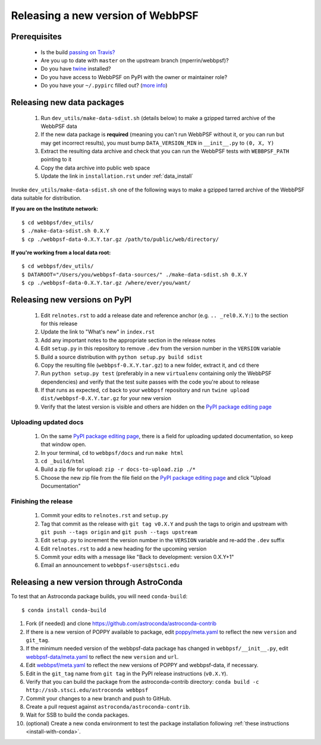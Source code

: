**********************************
Releasing a new version of WebbPSF
**********************************

Prerequisites
=============

 * Is the build `passing on Travis? <https://travis-ci.org/mperrin/webbpsf>`_
 * Are you up to date with ``master`` on the upstream branch (mperrin/webbpsf)?
 * Do you have `twine <https://pypi.python.org/pypi/twine>`_ installed?
 * Do you have access to WebbPSF on PyPI with the owner or maintainer role?
 * Do you have your ``~/.pypirc`` filled out? (`more info <https://python-packaging-user-guide.readthedocs.org/en/latest/distributing.html#register-your-project>`_)

Releasing new data packages
===========================

 #. Run ``dev_utils/make-data-sdist.sh`` (details below) to make a gzipped tarred archive of the WebbPSF data
 #. If the new data package is **required** (meaning you can't run WebbPSF without it, or you can run but may get incorrect results), you must bump ``DATA_VERSION_MIN`` in ``__init__.py`` to ``(0, X, Y)``
 #. Extract the resulting data archive and check that you can run the WebbPSF tests with ``WEBBPSF_PATH`` pointing to it
 #. Copy the data archive into public web space
 #. Update the link in ``installation.rst`` under :ref:`data_install`

Invoke ``dev_utils/make-data-sdist.sh`` one of the following ways to make a gzipped tarred archive of the WebbPSF data suitable for distribution.

**If you are on the Institute network:** ::

   $ cd webbpsf/dev_utils/
   $ ./make-data-sdist.sh 0.X.Y
   $ cp ./webbpsf-data-0.X.Y.tar.gz /path/to/public/web/directory/

**If you're working from a local data root:** ::

   $ cd webbpsf/dev_utils/
   $ DATAROOT="/Users/you/webbpsf-data-sources/" ./make-data-sdist.sh 0.X.Y
   $ cp ./webbpsf-data-0.X.Y.tar.gz /where/ever/you/want/

Releasing new versions on PyPI
==============================

 #. Edit ``relnotes.rst`` to add a release date and reference anchor (e.g. ``.. _rel0.X.Y:``) to the section for this release
 #. Update the link to "What's new" in ``index.rst``
 #. Add any important notes to the appropriate section in the release notes
 #. Edit ``setup.py`` in this repository to remove ``.dev`` from the version number in the ``VERSION`` variable
 #. Build a source distribution with ``python setup.py build sdist``
 #. Copy the resulting file (``webbpsf-0.X.Y.tar.gz``) to a new folder, extract it, and ``cd`` there
 #. Run ``python setup.py test`` (preferably in a new ``virtualenv`` containing only the WebbPSF dependencies) and verify that the test suite passes with the code you're about to release
 #. If that runs as expected, ``cd`` back to your ``webbpsf`` repository and run ``twine upload dist/webbpsf-0.X.Y.tar.gz`` for your new version
 #. Verify that the latest version is visible and others are hidden on the `PyPI package editing page <https://pypi.python.org/pypi?%3Aaction=pkg_edit&name=webbpsf>`_

Uploading updated docs
^^^^^^^^^^^^^^^^^^^^^^

 #. On the same `PyPI package editing page <https://pypi.python.org/pypi?%3Aaction=pkg_edit&name=webbpsf>`_, there is a field for uploading updated documentation, so keep that window open.
 #. In your terminal, ``cd`` to ``webbpsf/docs`` and run ``make html``
 #. ``cd _build/html``
 #. Build a zip file for upload: ``zip -r docs-to-upload.zip ./*``
 #. Choose the new zip file from the file field on the `PyPI package editing page <https://pypi.python.org/pypi?%3Aaction=pkg_edit&name=webbpsf>`_ and click "Upload Documentation"

Finishing the release
^^^^^^^^^^^^^^^^^^^^^

 #. Commit your edits to ``relnotes.rst`` and ``setup.py``
 #. Tag that commit as the release with ``git tag v0.X.Y`` and push the tags to origin and upstream with ``git push --tags origin`` and ``git push --tags upstream``
 #. Edit ``setup.py`` to increment the version number in the ``VERSION`` variable and re-add the ``.dev`` suffix
 #. Edit ``relnotes.rst`` to add a new heading for the upcoming version
 #. Commit your edits with a message like "Back to development: version 0.X.Y+1"
 #. Email an announcement to ``webbpsf-users@stsci.edu``

Releasing a new version through AstroConda
==========================================

To test that an Astroconda package builds, you will need ``conda-build``::

   $ conda install conda-build

#. Fork (if needed) and clone https://github.com/astroconda/astroconda-contrib
#. If there is a new version of POPPY available to package, edit `poppy/meta.yaml <https://github.com/astroconda/astroconda-contrib/blob/master/poppy/meta.yaml>`_ to reflect the new ``version`` and ``git_tag``.
#. If the minimum needed version of the webbpsf-data package has changed in ``webbpsf/__init__.py``, edit `webbpsf-data/meta.yaml <https://github.com/astroconda/astroconda-contrib/blob/master/webbpsf-data/meta.yaml>`_ to reflect the new ``version`` and ``url``.
#. Edit `webbpsf/meta.yaml <https://github.com/astroconda/astroconda-contrib/blob/master/webbpsf/meta.yaml>`_ to reflect the new versions of POPPY and webbpsf-data, if necessary.
#. Edit in the ``git_tag`` name from ``git tag`` in the PyPI release instructions (``v0.X.Y``).
#. Verify that you can build the package from the astroconda-contrib directory: ``conda build -c http://ssb.stsci.edu/astroconda webbpsf``
#. Commit your changes to a new branch and push to GitHub.
#. Create a pull request against ``astroconda/astroconda-contrib``.
#. Wait for SSB to build the conda packages.
#. (optional) Create a new conda environment to test the package installation following :ref:`these instructions <install-with-conda>`.
